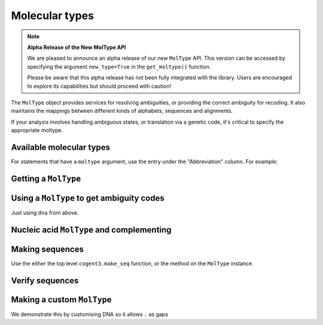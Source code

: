 .. jupyter-execute::
    :hide-code:

    import set_working_directory

***************
Molecular types
***************

.. note:: **Alpha Release of the New MolType API**

   We are pleased to announce an alpha release of our new ``MolType`` API. This version can be accessed by specifying the argument ``new_type=True`` in the ``get_moltype()`` function. 

   Please be aware that this alpha release has not been fully integrated with the library. Users are encouraged to explore its capabilities but should proceed with caution!

The ``MolType`` object provides services for resolving ambiguities, or providing the correct ambiguity for recoding. It also maintains the mappings between different kinds of alphabets, sequences and alignments.

If your analysis involves handling ambiguous states, or translation via a genetic code, it's critical to specify the appropriate moltype.

Available molecular types
=========================

.. jupyter-execute::

    from cogent3 import available_moltypes

    available_moltypes()

For statements that have a ``moltype`` argument, use the entry under the "Abbreviation" column. For example:

.. jupyter-execute::

    from cogent3 import load_aligned_seqs

    seqs = load_aligned_seqs("data/brca1-bats.fasta", moltype="dna")

Getting a ``MolType``
=====================

.. jupyter-execute::

    from cogent3 import get_moltype

    dna = get_moltype("dna")
    dna

Using a ``MolType`` to get ambiguity codes
==========================================

Just using ``dna`` from above.

.. jupyter-execute::

    dna.ambiguities

Nucleic acid ``MolType`` and complementing
==========================================

.. jupyter-execute::

    dna.complement("AGG")

Making sequences
================

Use the either the top level ``cogent3.make_seq`` function, or the method on the ``MolType`` instance.

.. jupyter-execute::

    seq = dna.make_seq(seq="AGGCTT", name="seq1")
    seq

Verify sequences
================

.. jupyter-execute::

    rna = get_moltype("rna")
    rna.is_valid("ACGUACGUACGUACGU")

Making a custom ``MolType``
===========================

We demonstrate this by customising DNA so it allows ``.`` as gaps

.. jupyter-execute::

    from cogent3.core import moltype as mt

    DNAgapped = mt.MolType(
        seq_constructor=mt.DnaSequence,
        motifset=mt.IUPAC_DNA_chars,
        ambiguities=mt.IUPAC_DNA_ambiguities,
        complements=mt.IUPAC_DNA_ambiguities_complements,
        pairs=mt.DnaStandardPairs,
        gaps=".",
    )
    seq = DNAgapped.make_seq("ACG.")
    seq
